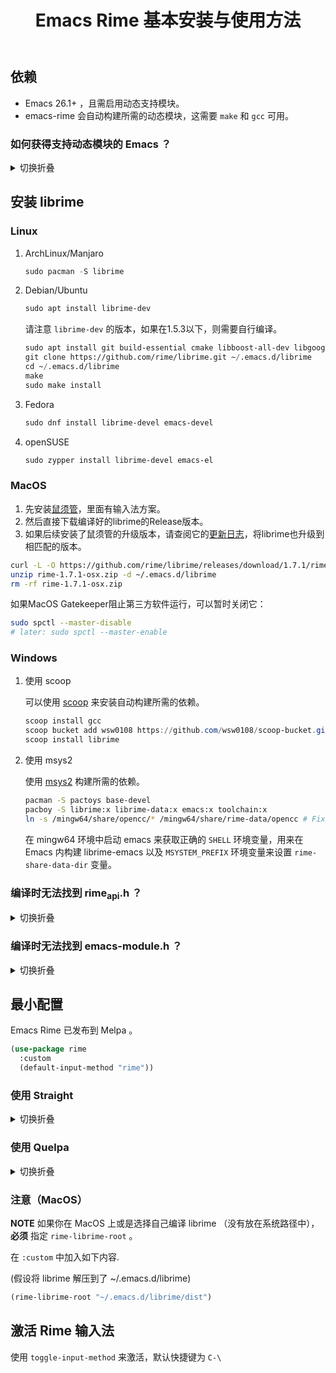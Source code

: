 #+title: Emacs Rime 基本安装与使用方法

** 依赖
   - Emacs 26.1+ ，且需启用动态支持模块。
   - emacs-rime 会自动构建所需的动态模块，这需要 ~make~ 和 ~gcc~ 可用。
*** 如何获得支持动态模块的 Emacs ？
#+html: <details>
#+html: <summary>切换折叠</summary>
**** Linux
Linux 各主要发行版自带 emacs 默认已启用动态模块支持。

**** MacOS
***** emacs-plus 默认启用 ~--with-modules~ 选项，使用 homebrew 安装命令如下：
#+BEGIN_SRC shell
brew tap d12frosted/emacs-plus
brew install emacs-plus
#+END_SRC

***** emacs-mac 安装时需要启用 ~--with-modules~ 选项，使用 homebrew 安装命令如下 :
#+BEGIN_SRC shell
brew tap railwaycat/emacsmacport
brew install emacs-mac --with-modules
#+END_SRC

**** 手工编译

使用 ~--with-modules~ 选项.

#+html: </details>

** 安装 librime

*** Linux

**** ArchLinux/Manjaro

     #+begin_src emacs-lisp
       sudo pacman -S librime
     #+end_src

**** Debian/Ubuntu

     #+begin_src emacs-lisp
       sudo apt install librime-dev
     #+end_src

     请注意 ~librime-dev~ 的版本，如果在1.5.3以下，则需要自行编译。

     #+begin_src emacs-lisp
       sudo apt install git build-essential cmake libboost-all-dev libgoogle-glog-dev libleveldb-dev libmarisa-dev libopencc-dev libyaml-cpp-dev libgtest-dev
       git clone https://github.com/rime/librime.git ~/.emacs.d/librime
       cd ~/.emacs.d/librime
       make
       sudo make install
     #+end_src

**** Fedora

     #+begin_src emacs-lisp
       sudo dnf install librime-devel emacs-devel
     #+end_src

**** openSUSE

     #+begin_src emacs-lisp
       sudo zypper install librime-devel emacs-el
     #+end_src

*** MacOS
    1. 先安装[[https://rime.im/download/][鼠须管]]，里面有输入法方案。
    2. 然后直接下载编译好的librime的Release版本。
    3. 如果后续安装了鼠须管的升级版本，请查阅它的[[https://github.com/rime/squirrel/blob/master/CHANGELOG.md][更新日志]]，将librime也升级到相匹配的版本。

    #+BEGIN_SRC bash
      curl -L -O https://github.com/rime/librime/releases/download/1.7.1/rime-1.7.1-osx.zip
      unzip rime-1.7.1-osx.zip -d ~/.emacs.d/librime
      rm -rf rime-1.7.1-osx.zip
    #+END_SRC

    如果MacOS Gatekeeper阻止第三方软件运行，可以暂时关闭它：

    #+begin_src bash
      sudo spctl --master-disable
      # later: sudo spctl --master-enable
    #+end_src

*** Windows

**** 使用 scoop

    可以使用 [[https://scoop.sh][scoop]] 来安装自动构建所需的依赖。

    #+begin_src powershell
      scoop install gcc
      scoop bucket add wsw0108 https://github.com/wsw0108/scoop-bucket.git
      scoop install librime
    #+end_src

**** 使用 msys2

    使用 [[https://www.msys2.org/][msys2]] 构建所需的依赖。

    #+begin_src bash
      pacman -S pactoys base-devel
      pacboy -S librime:x librime-data:x emacs:x toolchain:x
      ln -s /mingw64/share/opencc/* /mingw64/share/rime-data/opencc # Fix the Simplified Chinese input
    #+end_src

    在 mingw64 环境中启动 emacs 来获取正确的 =SHELL= 环境变量，用来在 Emacs 内构建 librime-emacs 以及  =MSYSTEM_PREFIX= 环境变量来设置 ~rime-share-data-dir~ 变量。

*** 编译时无法找到 rime_api.h ？
#+html: <details>
#+html: <summary>切换折叠</summary>
必须设置 ~rime-librime-root~ 参照安装方法中的说明。

#+html: </details>
*** 编译时无法找到 emacs-module.h ？
#+html: <details>
#+html: <summary>切换折叠</summary>

如果自己编译 Emacs 且没有安装到标准目录（/usr/, /usr/local/），
*必须* 指定 ~rime-emacs-module-header-root~ 。

在 ~:custom~ 中加入如下内容.

(假设将 Emacs 安装到了 ~/emacs)

#+BEGIN_SRC emacs-lisp
(rime-emacs-module-header-root "~/emacs/include")
#+END_SRC

#+html: </details>
** 最小配置

   Emacs Rime 已发布到 Melpa 。

   #+begin_src emacs-lisp
     (use-package rime
       :custom
       (default-input-method "rime"))
   #+end_src

*** 使用 Straight
#+html: <details>
#+html: <summary>切换折叠</summary>
#+BEGIN_SRC emacs-lisp
  (use-package rime
    :straight (rime :type git
                    :host github
                    :repo "DogLooksGood/emacs-rime"
                    :files ("*.el" "Makefile" "lib.c"))
    :custom
    (default-input-method "rime"))
#+END_SRC
#+html: </details>

*** 使用 Quelpa
#+html: <details>
#+html: <summary>切换折叠</summary>
#+BEGIN_SRC emacs-lisp
  (use-package rime
    :quelpa (rime :fetcher github
                  :repo "DogLooksGood/emacs-rime"
                  :files ("*.el" "Makefile" "lib.c"))
    :custom
    (default-input-method "rime"))
#+END_SRC
#+html: </details>

*** 注意（MacOS）
*NOTE* 如果你在 MacOS 上或是选择自己编译 librime （没有放在系统路径中）， *必须* 指定 ~rime-librime-root~ 。

在 ~:custom~ 中加入如下内容.

(假设将 librime 解压到了 ~/.emacs.d/librime)

#+BEGIN_SRC emacs-lisp
  (rime-librime-root "~/.emacs.d/librime/dist")
#+END_SRC

** 激活 Rime 输入法

   使用 ~toggle-input-method~ 来激活，默认快捷键为 ~C-\~
